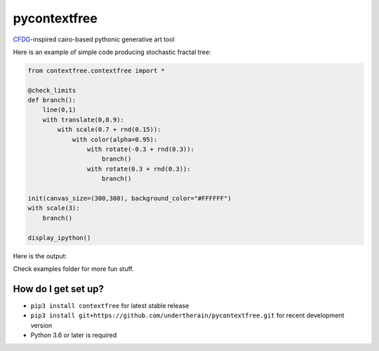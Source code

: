 .. role:: bash(code)
   :language: bash

.. role:: python(code)
   :language: python

=============
pycontextfree
=============

.. image:: https://api.travis-ci.org/undertherain/pycontextfree.svg?branch=master
    :target: https://travis-ci.org/undertherain/pycontextfree
    :alt: build status from Travis CI

.. image:: https://coveralls.io/repos/github/undertherain/pycontextfree/badge.svg?branch=master
    :target: https://coveralls.io/github/undertherain/pycontextfree?branch=master

.. image:: https://badge.fury.io/py/contextfree.svg
    :target: https://badge.fury.io/py/contextfree
    :alt: pypi version

`CFDG
<https://www.contextfreeart.org/>`_-inspired cairo-based pythonic generative art tool

Here is an example of simple code producing stochastic fractal tree:

.. code:: python

    from contextfree.contextfree import *

    @check_limits
    def branch():
        line(0,1)
        with translate(0,0.9):
            with scale(0.7 + rnd(0.15)):
                with color(alpha=0.95):
                    with rotate(-0.3 + rnd(0.3)):
                        branch()
                    with rotate(0.3 + rnd(0.3)):
                        branch()

    init(canvas_size=(300,300), background_color="#FFFFFF")
    with scale(3):
        branch()

    display_ipython()

Here is the output:

.. image:: https://user-images.githubusercontent.com/1635907/30413703-9e585f54-995a-11e7-8566-bdded386be8d.png
   :alt: [tree_example]
   :align: center

Check examples folder for more fun stuff. 

How do I get set up?
--------------------

* ``pip3 install contextfree`` for latest stable release
* ``pip3 install git+https://github.com/undertherain/pycontextfree.git`` for recent development version
* Python 3.6 or later is required



